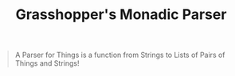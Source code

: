 #+TITLE: Grasshopper's Monadic Parser
#+STARTUP: fold
#+STARTUP: latexpreview
#+STARTUP: inlineimages

#+begin_quote
A Parser for Things
is a function from Strings
to Lists of Pairs
of Things and Strings!
#+end_quote


